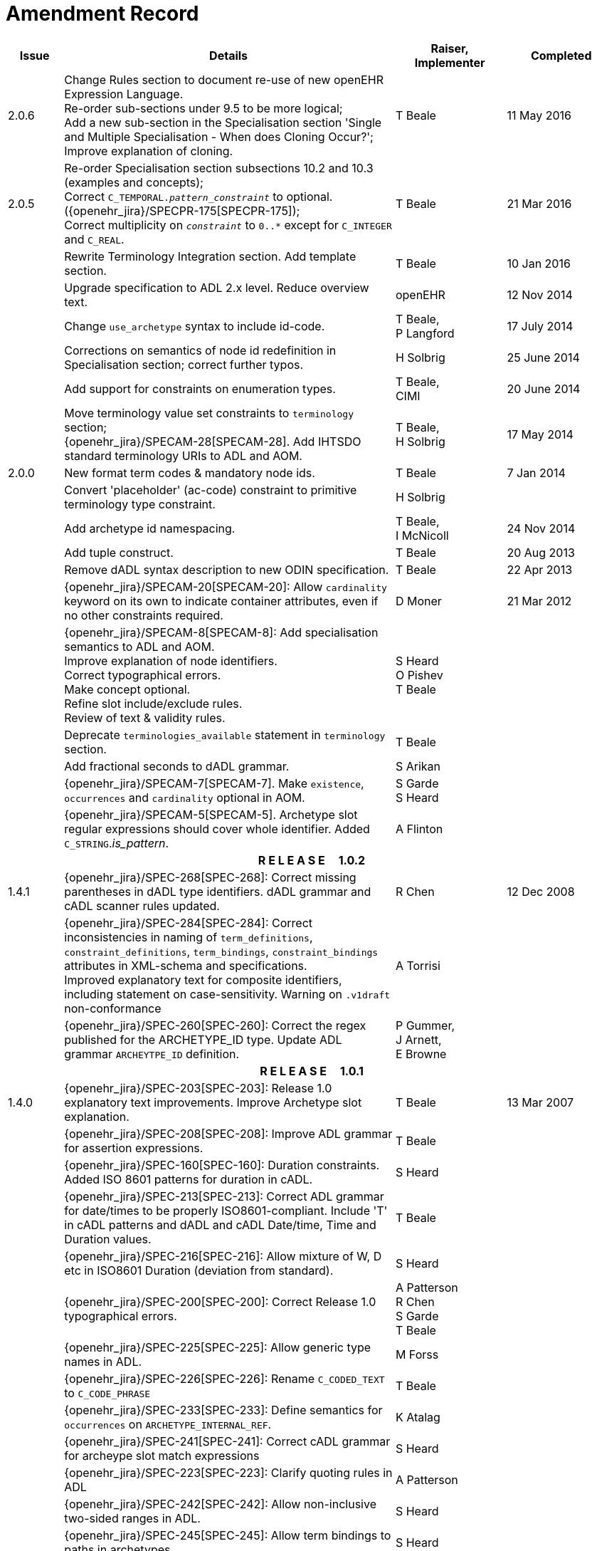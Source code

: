 = Amendment Record

[cols="1,6,2,2", options="header"]
|===
|Issue|Details|Raiser, Implementer|Completed

|[[latest_issue]]2.0.6
|Change Rules section to document re-use of new openEHR Expression Language. +
 Re-order sub-sections under 9.5 to be more logical; +
 Add a new sub-section in the Specialisation section 'Single and Multiple Specialisation - When does Cloning Occur?'; +
 Improve explanation of cloning.
|T Beale
|[[latest_issue_date]]11 May 2016

|2.0.5
|Re-order Specialisation section subsections 10.2 and 10.3 (examples and concepts); +
 Correct `C_TEMPORAL._pattern_constraint_` to optional. ({openehr_jira}/SPECPR-175[SPECPR-175]); +
 Correct multiplicity on `_constraint_` to `0..*` except for `C_INTEGER` and `C_REAL`.
|T Beale
|21 Mar 2016

|
|Rewrite Terminology Integration section. Add template section.
|T Beale
|10 Jan 2016

|
|Upgrade specification to ADL 2.x level. Reduce overview text.
|openEHR
|12 Nov 2014

|
|Change `use_archetype` syntax to include id-code.
|T Beale, +
 P Langford
|17 July 2014

|
|Corrections on semantics of node id redefinition in Specialisation section; correct further typos.
|H Solbrig
|25 June 2014

|
|Add support for constraints on enumeration types.
|T Beale, +
 CIMI
|20 June 2014

|
|Move terminology value set constraints to `terminology` section; +
 {openehr_jira}/SPECAM-28[SPECAM-28]. Add IHTSDO standard terminology URIs to ADL and AOM.
|T Beale, +
 H Solbrig
|17 May 2014

|2.0.0
|New format term codes & mandatory node ids.
|T Beale
|7 Jan 2014

|
|Convert 'placeholder' (ac-code) constraint to primitive terminology type constraint.
|H Solbrig
|

|
|Add archetype id namespacing.
|T Beale, +
 I McNicoll
|24 Nov 2014

|
|Add tuple construct.
|T Beale
|20 Aug 2013

|
|Remove dADL syntax description to new ODIN specification.
|T Beale
|22 Apr 2013

|
|{openehr_jira}/SPECAM-20[SPECAM-20]: Allow `cardinality` keyword on its own to indicate container attributes, even if no other constraints required.
|D Moner
|21 Mar 2012

|
|{openehr_jira}/SPECAM-8[SPECAM-8]: Add specialisation semantics to ADL and AOM. +
 Improve explanation of node identifiers. +
 Correct typographical errors. +
 Make concept optional. +
 Refine slot include/exclude rules. +
 Review of text & validity rules.
|S Heard +
 O Pishev +
 T Beale
|

|
|Deprecate `terminologies_available` statement in `terminology` section.
|T Beale
|

|
|Add fractional seconds to dADL grammar.
|S Arikan
|

|
|{openehr_jira}/SPECAM-7[SPECAM-7]. Make `existence`, `occurrences` and `cardinality` optional in AOM.
|S Garde +
 S Heard
|

|
|{openehr_jira}/SPECAM-5[SPECAM-5]. Archetype slot regular expressions should cover whole identifier. Added `C_STRING`._is_pattern_.
|A Flinton
|

4+^h|*R E L E A S E{nbsp}{nbsp}{nbsp}{nbsp}{nbsp}1.0.2*

|1.4.1
|{openehr_jira}/SPEC-268[SPEC-268]: Correct missing parentheses in dADL type identifiers. dADL grammar and cADL scanner rules updated.
|R Chen
|12 Dec 2008

|
|{openehr_jira}/SPEC-284[SPEC-284]: Correct inconsistencies in naming of `term_definitions`, `constraint_definitions`, `term_bindings`, `constraint_bindings` attributes in XML-schema and specifications. +
 Improved explanatory text for composite identifiers, including statement on case-sensitivity. Warning on `.v1draft` non-conformance
|A Torrisi
|

|
|{openehr_jira}/SPEC-260[SPEC-260]: Correct the regex published for the ARCHETYPE_ID type. Update ADL grammar `ARCHEYTPE_ID` definition.
|P Gummer, +
 J Arnett, +
 E Browne
|

4+^h|*R E L E A S E{nbsp}{nbsp}{nbsp}{nbsp}{nbsp}1.0.1*

|1.4.0
|{openehr_jira}/SPEC-203[SPEC-203]: Release 1.0 explanatory text improvements. Improve Archetype slot explanation.
|T Beale
|13 Mar 2007

|
|{openehr_jira}/SPEC-208[SPEC-208]: Improve ADL grammar for assertion expressions.
|T Beale
|

|
|{openehr_jira}/SPEC-160[SPEC-160]: Duration constraints. Added ISO 8601 patterns for duration in cADL.
|S Heard
|

|
|{openehr_jira}/SPEC-213[SPEC-213]: Correct ADL grammar for date/times to be properly ISO8601-compliant. Include 'T' in cADL patterns and dADL and cADL Date/time, Time and Duration values.
|T Beale
|

|
|{openehr_jira}/SPEC-216[SPEC-216]: Allow mixture of W, D etc in ISO8601 Duration (deviation from standard).
|S Heard
|

|
|{openehr_jira}/SPEC-200[SPEC-200]: Correct Release 1.0 typographical errors.
|A Patterson +
 R Chen +
 S Garde +
 T Beale
|

|
|{openehr_jira}/SPEC-225[SPEC-225]: Allow generic type names in ADL.
|M Forss
|

|
|{openehr_jira}/SPEC-226[SPEC-226]: Rename `C_CODED_TEXT` to `C_CODE_PHRASE`
|T Beale
|

|
|{openehr_jira}/SPEC-233[SPEC-233]: Define semantics for `occurrences` on `ARCHETYPE_INTERNAL_REF`.
|K Atalag
|

|
|{openehr_jira}/SPEC-241[SPEC-241]: Correct cADL grammar for archeype slot match expressions
|S Heard
|

|
|{openehr_jira}/SPEC-223[SPEC-223]: Clarify quoting rules in ADL
|A Patterson
|

|
|{openehr_jira}/SPEC-242[SPEC-242]: Allow non-inclusive two-sided ranges in ADL.
|S Heard
|

|
|{openehr_jira}/SPEC-245[SPEC-245]: Allow term bindings to paths in archetypes.
|S Heard
|

4+^h|*R E L E A S E{nbsp}{nbsp}{nbsp}{nbsp}{nbsp}1.0*

|1.3.1
|{openehr_jira}/SPEC-136[SPEC-136]. Add validity rules to ADL document.
|T Beale
|18 Jan 2006

|
|{openehr_jira}/SPEC-171[SPEC-171]. Add validity check for cardinality & occurrences
|A Maldondo
|

|1.3.0
|{openehr_jira}/SPEC-141[SPEC-141]. Allow point intervals in ADL. Updated atomic types part of cADL section and dADL grammar section.
|S Heard
|18 Jun 2005

|
|{openehr_jira}/SPEC-142[SPEC-142]. Update dADL grammar to support assumed values. +
 {openehr_jira}/SPEC-143[SPEC-143]. Add partial date/time values to dADL syntax. +
 {openehr_jira}/SPEC-149[SPEC-149]. Add URIs to dADL and remove query() syntax. +
 {openehr_jira}/SPEC-153[SPEC-153]. Synchronise ADL and AOM for language attributes +
 {openehr_jira}/SPEC-156[SPEC-156]. Update documentation of container types. +
 {openehr_jira}/SPEC-138[SPEC-138]. Archetype-level assertions.
|T Beale
|

4+^h|*R E L E A S E{nbsp}{nbsp}{nbsp}{nbsp}{nbsp}0.95*

|1.2.1
|{openehr_jira}/SPEC-125[SPEC-125]. `C_QUANTITY` example in ADL manual uses old dADL syntax. +
 {openehr_jira}/SPEC-115[SPEC-115]. Correct "/[xxx]" path grammar error in ADL. +
 Create new section describing ADL path syntax. +
 {openehr_jira}/SPEC-127[SPEC-127]. Restructure archetype specifications. Remove clinical constraint types section of document.
|T Beale
|11 Feb 2005

|1.2
|{openehr_jira}/SPEC-110[SPEC-110]. Update ADL document and create AOM document.
|T Beale
|15 Nov 2004

|
|Added explanatory material; added domain type support; rewrote of most dADL sections. Added section on assumed values, "controlled" flag, nested container structures. Change language handling. +
 Rewrote OWL section based on input from: University of Manchester, UK; University Seville, Spain.
|A Rector +
 R Qamar +
 I Román Martínez
|

|
|Various changes to assertions due to input from the DSTC.
|A Goodchild +
 Z Z Tun
| 

|
|Detailed review from Clinical Information Project, Australia.
|E Browne
|

|
|*Remove UML models to "Archetype Object Model" document.*
|T Beale
|

|
|Detailed review from CHIME, UCL.
|T Austin
|

|
|{openehr_jira}/SPEC-103[SPEC-103]. Redevelop archetype UML model, add new keywords: `allow_archetype`, `include`, `exclude`.
|T Beale
|

|
|{openehr_jira}/SPEC-104[SPEC-104]. Fix ordering bug when `use_node` used. Required parser rules for identifiers to make class and attribute identifiers distinct.
|K Atalag
|

|
|Added grammars for all parts of ADL, as well as new UML diagrams.
|T Beale
|


4+^h|*R E L E A S E{nbsp}{nbsp}{nbsp}{nbsp}{nbsp}0.9*

|1.1
|{openehr_jira}/SPEC-79[SPEC-79]. Change interval syntax in ADL.
|T Beale
|24 Jan 2004

|1.0
|{openehr_jira}/SPEC-77[SPEC-77]. Add cADL date/time pattern constraints. +
 {openehr_jira}/SPEC-78[SPEC-78]. Add predefined clinical types.
 Better explanation of cardinality, occurrences and existence.
|S Heard, +
 T Beale
|14 Jan 2004

|0.9.9
|{openehr_jira}/SPEC-73[SPEC-73]. Allow lists of Reals and Integers in cADL. +
 {openehr_jira}/SPEC-75[SPEC-75]. Add predefined clinical types library to ADL. +
 Added cADL and dADL object models.
|T Beale, +
 S Heard
|28 Dec 2003

|0.9.8
|{openehr_jira}/SPEC-70[SPEC-70]. Create Archetype System Description.
 Moved Archetype Identification Section to new Archetype System document.  Copyright Assgined by Ocean Informatics P/L Australia to The openEHR Foundation.
|T Beale, +
 S Heard
|29 Nov 2003

|0.9.7
|Added simple value list continuation (",..."). Changed path syntax so that trailing '/' required for object paths. +
 Remove ranges with excluded limits. +
 Added terms and term lists to dADL leaf types.
|T Beale
|01 Nov 2003

|0.9.6
|Additions during HL7 WGM Memphis Sept 2003
|T Beale
|09 Sep 2003

|0.9.5
|Added comparison to other formalisms. Renamed CDL to cADL and dDL to dADL. Changed path syntax to conform (nearly) to Xpath. Numerous small changes.
|T Beale
|03 Sep 2003

|0.9
|Rewritten with sections on cADL and dDL.
|T Beale
|28 July 2003

|0.8.1
|Added basic type constraints, re-arranged sections.
|T Beale
|15 July 2003

|0.8
|Initial Writing
|T Beale
|10 July 2003

|===
